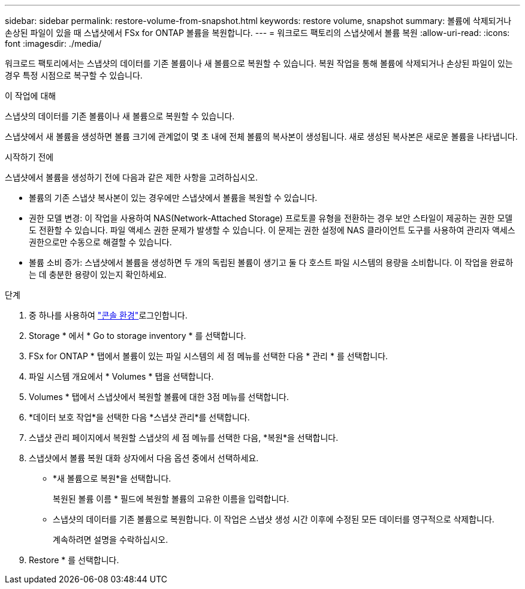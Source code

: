 ---
sidebar: sidebar 
permalink: restore-volume-from-snapshot.html 
keywords: restore volume, snapshot 
summary: 볼륨에 삭제되거나 손상된 파일이 있을 때 스냅샷에서 FSx for ONTAP 볼륨을 복원합니다. 
---
= 워크로드 팩토리의 스냅샷에서 볼륨 복원
:allow-uri-read: 
:icons: font
:imagesdir: ./media/


[role="lead"]
워크로드 팩토리에서는 스냅샷의 데이터를 기존 볼륨이나 새 볼륨으로 복원할 수 있습니다.  복원 작업을 통해 볼륨에 삭제되거나 손상된 파일이 있는 경우 특정 시점으로 복구할 수 있습니다.

.이 작업에 대해
스냅샷의 데이터를 기존 볼륨이나 새 볼륨으로 복원할 수 있습니다.

스냅샷에서 새 볼륨을 생성하면 볼륨 크기에 관계없이 몇 초 내에 전체 볼륨의 복사본이 생성됩니다.  새로 생성된 복사본은 새로운 볼륨을 나타냅니다.

.시작하기 전에
스냅샷에서 볼륨을 생성하기 전에 다음과 같은 제한 사항을 고려하십시오.

* 볼륨의 기존 스냅샷 복사본이 있는 경우에만 스냅샷에서 볼륨을 복원할 수 있습니다.
* 권한 모델 변경: 이 작업을 사용하여 NAS(Network-Attached Storage) 프로토콜 유형을 전환하는 경우 보안 스타일이 제공하는 권한 모델도 전환할 수 있습니다. 파일 액세스 권한 문제가 발생할 수 있습니다. 이 문제는 권한 설정에 NAS 클라이언트 도구를 사용하여 관리자 액세스 권한으로만 수동으로 해결할 수 있습니다.
* 볼륨 소비 증가: 스냅샷에서 볼륨을 생성하면 두 개의 독립된 볼륨이 생기고 둘 다 호스트 파일 시스템의 용량을 소비합니다.  이 작업을 완료하는 데 충분한 용량이 있는지 확인하세요.


.단계
. 중 하나를 사용하여 link:https://docs.netapp.com/us-en/workload-setup-admin/console-experiences.html["콘솔 환경"^]로그인합니다.
. Storage * 에서 * Go to storage inventory * 를 선택합니다.
. FSx for ONTAP * 탭에서 볼륨이 있는 파일 시스템의 세 점 메뉴를 선택한 다음 * 관리 * 를 선택합니다.
. 파일 시스템 개요에서 * Volumes * 탭을 선택합니다.
. Volumes * 탭에서 스냅샷에서 복원할 볼륨에 대한 3점 메뉴를 선택합니다.
. *데이터 보호 작업*을 선택한 다음 *스냅샷 관리*를 선택합니다.
. 스냅샷 관리 페이지에서 복원할 스냅샷의 세 점 메뉴를 선택한 다음, *복원*을 선택합니다.
. 스냅샷에서 볼륨 복원 대화 상자에서 다음 옵션 중에서 선택하세요.
+
** *새 볼륨으로 복원*을 선택합니다.
+
복원된 볼륨 이름 * 필드에 복원할 볼륨의 고유한 이름을 입력합니다.

** 스냅샷의 데이터를 기존 볼륨으로 복원합니다.  이 작업은 스냅샷 생성 시간 이후에 수정된 모든 데이터를 영구적으로 삭제합니다.
+
계속하려면 설명을 수락하십시오.



. Restore * 를 선택합니다.

